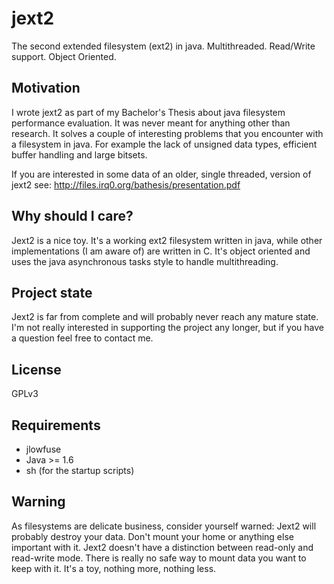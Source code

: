* jext2
The second extended filesystem (ext2) in java. Multithreaded. Read/Write support. Object Oriented.


** Motivation
I wrote jext2 as part of my Bachelor's Thesis about java filesystem performance evaluation. It was never meant for anything other than research. It solves a couple of interesting problems that you encounter with a filesystem in java. For example the lack of unsigned data types, efficient buffer handling and large bitsets.

If you are interested in some data of an older, single threaded, version of jext2 see:
[[http://files.irq0.org/bathesis/presentation.pdf]]

** Why should I care?
Jext2 is a nice toy. It's a working ext2 filesystem written in java, while other implementations (I am aware of) are written in
C. It's object oriented and uses the java asynchronous tasks style to handle multithreading.

** Project state
Jext2 is far from complete and will probably never reach any mature state. I'm not really interested in supporting the project any longer, but if you have a question feel free to contact me.

** License
GPLv3

** Requirements
- jlowfuse
- Java >= 1.6
- sh (for the startup scripts)

** Warning
As filesystems are delicate business, consider yourself warned: Jext2 will probably destroy your data. Don't mount your home or anything else important with it. Jext2 doesn't have a distinction between read-only and read-write mode. There is really no safe way to mount data you want to keep with it. It's a toy, nothing more, nothing less.

